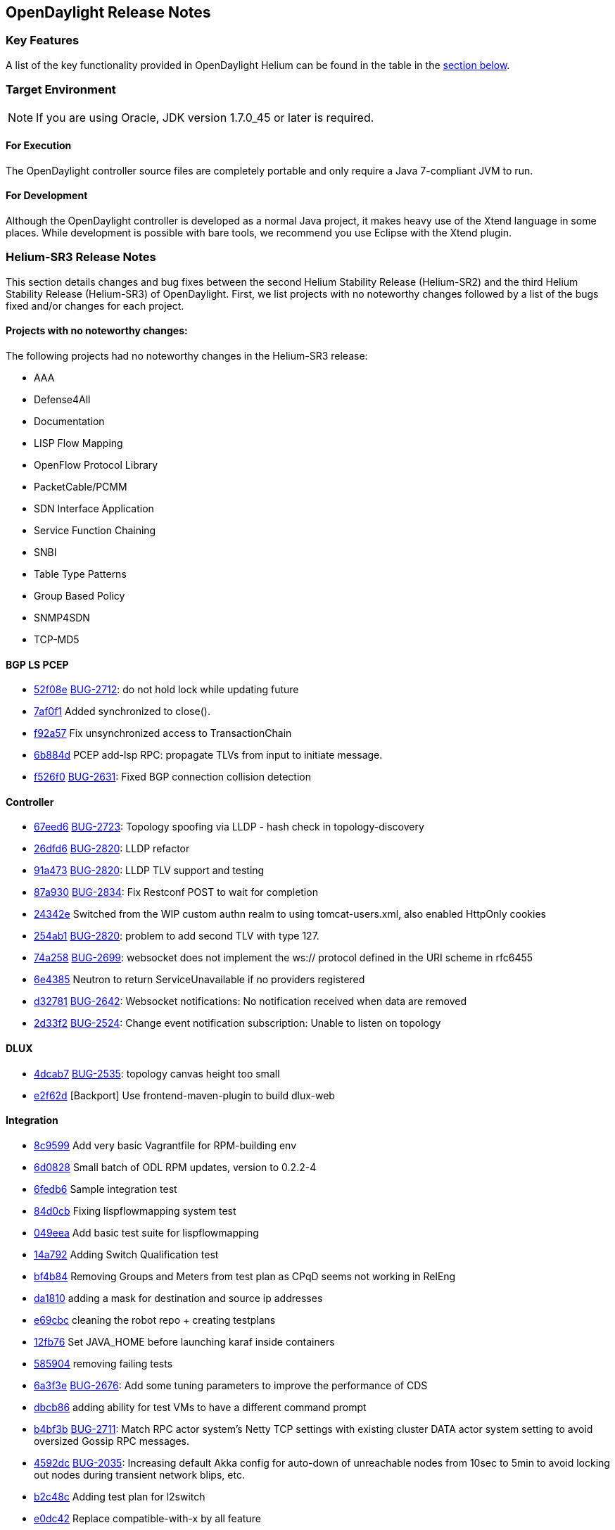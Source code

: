 == OpenDaylight Release Notes

=== Key Features

A list of the key functionality provided in OpenDaylight Helium can be found in the table in the <<_installing_components,section below>>.

////
The following table describes the key features provided by OpenDaylight Helium.

[cols="2",option="headers"]
|==============================================
| *Feature* | *Description*
|  Maven support | Used to simplify build automation.
| OSGi framework | Serves as the controller&#8217;s back-end, allowing it to dynamically load bundles, package JAR files, and bind bundles together when exchanging information.
| Java interface support | Used by specific bundles to implement call-back functions for events and indicate the awareness of specific states.
| Model- Driven Service Abstraction Layer (MD-SAL) | Allows the controller to support multiple protocols (such as BGP-LS and OpenFlow) on the southbound interface. Also provides consistent services for modules and applications (which is where the business logic is embedded).
| Switch Manager | Once a network element has been discovered, its details (such as device type, software version, etc.) are stored by the Switch Manager.
| High Availability (HA) | The controller supports cluster-based HA, allowing you to connect multiple controllers and configure them to act as one in order	 to ensure the controller&#8217;s continuous operation.
|==============================================
////
=== Target Environment

NOTE: If you are using Oracle, JDK version 1.7.0_45 or later is required.

==== For Execution

The OpenDaylight controller source files are completely portable and only require a Java 7-compliant JVM to run.

==== For Development

Although the OpenDaylight controller is developed as a normal Java project, it makes heavy use of the Xtend language in some places. While development is possible with bare tools, we recommend you use Eclipse with the Xtend plugin.

=== Helium-SR3 Release Notes

This section details changes and bug fixes between the second Helium Stability Release (Helium-SR2) and the third Helium Stability Release (Helium-SR3) of OpenDaylight. First, we list projects with no noteworthy changes followed by a list of the bugs fixed and/or changes for each project.

==== Projects with no noteworthy changes:

The following projects had no noteworthy changes in the Helium-SR3 release:

* AAA
* Defense4All
* Documentation
* LISP Flow Mapping
* OpenFlow Protocol Library
* PacketCable/PCMM
* SDN Interface Application
* Service Function Chaining
* SNBI
* Table Type Patterns
* Group Based Policy
* SNMP4SDN
* TCP-MD5

==== BGP LS PCEP
* https://git.opendaylight.org/gerrit/#/q/52f08e[52f08e] https://bugs.opendaylight.org/show_bug.cgi?id=2712[BUG-2712]: do not hold lock while updating future
* https://git.opendaylight.org/gerrit/#/q/7af0f1[7af0f1] Added synchronized to close().
* https://git.opendaylight.org/gerrit/#/q/f92a57[f92a57] Fix unsynchronized access to TransactionChain
* https://git.opendaylight.org/gerrit/#/q/6b884d[6b884d] PCEP add-lsp RPC: propagate TLVs from input to initiate message.
* https://git.opendaylight.org/gerrit/#/q/f526f0[f526f0] https://bugs.opendaylight.org/show_bug.cgi?id=2631[BUG-2631]: Fixed BGP connection collision detection

==== Controller
* https://git.opendaylight.org/gerrit/#/q/67eed6[67eed6] https://bugs.opendaylight.org/show_bug.cgi?id=2723[BUG-2723]: Topology spoofing via LLDP - hash check in topology-discovery
* https://git.opendaylight.org/gerrit/#/q/26dfd6[26dfd6] https://bugs.opendaylight.org/show_bug.cgi?id=2820[BUG-2820]: LLDP refactor
* https://git.opendaylight.org/gerrit/#/q/91a473[91a473] https://bugs.opendaylight.org/show_bug.cgi?id=2820[BUG-2820]: LLDP TLV support and testing
* https://git.opendaylight.org/gerrit/#/q/87a930[87a930] https://bugs.opendaylight.org/show_bug.cgi?id=2834[BUG-2834]: Fix Restconf POST to wait for completion
* https://git.opendaylight.org/gerrit/#/q/24342e[24342e] Switched from the WIP custom authn realm to using tomcat-users.xml, also enabled HttpOnly cookies
* https://git.opendaylight.org/gerrit/#/q/254ab1[254ab1] https://bugs.opendaylight.org/show_bug.cgi?id=2820[BUG-2820]: problem to add second TLV with type 127.
* https://git.opendaylight.org/gerrit/#/q/74a258[74a258] https://bugs.opendaylight.org/show_bug.cgi?id=2699[BUG-2699]: websocket does not implement the ws:// protocol defined in the URI scheme in rfc6455
* https://git.opendaylight.org/gerrit/#/q/6e4385[6e4385] Neutron to return ServiceUnavailable if no providers registered
* https://git.opendaylight.org/gerrit/#/q/d32781[d32781] https://bugs.opendaylight.org/show_bug.cgi?id=2642[BUG-2642]: Websocket notifications: No notification received when data are removed
* https://git.opendaylight.org/gerrit/#/q/2d33f2[2d33f2] https://bugs.opendaylight.org/show_bug.cgi?id=2524[BUG-2524]: Change event notification subscription: Unable to listen on topology

==== DLUX
* https://git.opendaylight.org/gerrit/#/q/4dcab7[4dcab7] https://bugs.opendaylight.org/show_bug.cgi?id=2535[BUG-2535]: topology canvas height too small
* https://git.opendaylight.org/gerrit/#/q/e2f62d[e2f62d] [Backport] Use frontend-maven-plugin to build dlux-web

==== Integration
* https://git.opendaylight.org/gerrit/#/q/8c9599[8c9599] Add very basic Vagrantfile for RPM-building env
* https://git.opendaylight.org/gerrit/#/q/6d0828[6d0828] Small batch of ODL RPM updates, version to 0.2.2-4
* https://git.opendaylight.org/gerrit/#/q/6fedb6[6fedb6] Sample integration test
* https://git.opendaylight.org/gerrit/#/q/84d0cb[84d0cb] Fixing lispflowmapping system test
* https://git.opendaylight.org/gerrit/#/q/049eea[049eea] Add basic test suite for lispflowmapping
* https://git.opendaylight.org/gerrit/#/q/14a792[14a792] Adding Switch Qualification test
* https://git.opendaylight.org/gerrit/#/q/bf4b84[bf4b84] Removing Groups and Meters from test plan as CPqD seems not working in RelEng
* https://git.opendaylight.org/gerrit/#/q/da1810[da1810] adding a mask for destination and source ip addresses
* https://git.opendaylight.org/gerrit/#/q/e69cbc[e69cbc] cleaning the robot repo + creating testplans
* https://git.opendaylight.org/gerrit/#/q/12fb76[12fb76] Set JAVA_HOME before launching karaf inside containers
* https://git.opendaylight.org/gerrit/#/q/5859048a851bbee448362e6e8b3d994a00b9828b[585904] removing failing tests
* https://git.opendaylight.org/gerrit/#/q/6a3f3e[6a3f3e] https://bugs.opendaylight.org/show_bug.cgi?id=2676[BUG-2676]: Add some tuning parameters to improve the performance of CDS
* https://git.opendaylight.org/gerrit/#/q/dbcb86[dbcb86] adding ability for test VMs to have a different command prompt
* https://git.opendaylight.org/gerrit/#/q/b4bf3b[b4bf3b] https://bugs.opendaylight.org/show_bug.cgi?id=2711[BUG-2711]: Match RPC actor system's Netty TCP settings with existing cluster DATA actor system setting to avoid oversized Gossip RPC messages.
* https://git.opendaylight.org/gerrit/#/q/4592dc[4592dc] https://bugs.opendaylight.org/show_bug.cgi?id=2035[BUG-2035]: Increasing default Akka config for auto-down of unreachable nodes from 10sec to 5min to avoid locking out nodes during transient network blips, etc.
* https://git.opendaylight.org/gerrit/#/q/b2c48c[b2c48c] Adding test plan for l2switch
* https://git.opendaylight.org/gerrit/#/q/e0dc42[e0dc42] Replace compatible-with-x by all feature
* https://git.opendaylight.org/gerrit/#/q/0560a9[0560a9] Make get followers more reliable
* https://git.opendaylight.org/gerrit/#/q/24c667[24c667] Update ODL RPM to Helium SR2
* https://git.opendaylight.org/gerrit/#/q/74e62d[74e62d] Changed Dockerfile to use Helium SR2
* https://git.opendaylight.org/gerrit/#/q/1e1249[1e1249] Move to new Karaf-based RPM

==== L2 Switch
* https://git.opendaylight.org/gerrit/#/q/1afa4d[1afa4d] https://bugs.opendaylight.org/show_bug.cgi?id=2607[BUG-2607]: Now using the right constant for no buffer

==== OpenFlow Plugin
* https://git.opendaylight.org/gerrit/#/q/e20d25[e20d25] https://bugs.opendaylight.org/show_bug.cgi?id=2723[BUG-2723]: Topology spoofing via LLDP - LLDPSpeaker
* https://git.opendaylight.org/gerrit/#/q/6e80e3[6e80e3] https://bugs.opendaylight.org/show_bug.cgi?id=2394[BUG-2394]: ConnectionConductorImpl and HandshakeManagerImpl leak threads on exception paths

==== Open vSwitch Database (OVSDB) Integration
* https://git.opendaylight.org/gerrit/#/q/3efcbb[3efcbb] https://bugs.opendaylight.org/show_bug.cgi?id=2460[BUG-2460]: Converting ipv4 to ipv4Prefix requires mask

==== Virtual Tenant Networking (VTN)
* https://git.opendaylight.org/gerrit/#/q/20c4e3[20c4e3] https://bugs.opendaylight.org/show_bug.cgi?id=2793[BUG-2793]: Fixed default values for hardTimeout and idleTimeout attributes
* https://git.opendaylight.org/gerrit/#/q/50f120[50f120] https://bugs.opendaylight.org/show_bug.cgi?id=2758[BUG-2758]: Fixed bug in VbrIf for Update adminstatus check
* https://git.opendaylight.org/gerrit/#/q/5e5721[5e5721] https://bugs.opendaylight.org/show_bug.cgi?id=2688[BUG-2688]: Fixed bug in flow timeout setting specified by path map.

==== YANG Tools
* https://git.opendaylight.org/gerrit/#/q/2bf2ef[2bf2ef] Fix ImmutableOrderedLeafSetNode.size()

=== Helium-SR2 Release Notes

This section details changes and bug fixes between the first Helium Stability Release (Helium-SR1) and the second Helium Stability Release (Helium-SR2) of OpenDaylight. First, we list projects with no noteworthy changes followed by a list of the bugs fixed and/or changes for each project.

==== Projects with no noteworthy changes:

The following projects had no noteworthy changes in the Helium-SR2 release:

* DLUX
* PacketCable/PCMM
* SDN Interface Application
* SNBI
* SNMP4SDN
* Southbound Plugin to OpenContrail
* Table Type Patterns

==== AAA
* https://git.opendaylight.org/gerrit/#/q/44438f[44438f] Change ENUMS used in config yangs for Strings

==== BGP LS PCEP
* https://git.opendaylight.org/gerrit/#/q/fc6574[fc6574] https://bugs.opendaylight.org/show_bug.cgi?id=2475[BUG-2475]: Fix keepalives not being sent
* https://git.opendaylight.org/gerrit/#/q/b386ec[b386ec] Fix a potential deadlock in BGPSession
* https://git.opendaylight.org/gerrit/#/q/d2460a[d2460a] Fixed synchronization.
* https://git.opendaylight.org/gerrit/#/q/33ab3a[33ab3a] https://bugs.opendaylight.org/show_bug.cgi?id=865[BUG-865]: modified BGPCEP config tests
* https://git.opendaylight.org/gerrit/#/q/c77a3f[c77a3f] https://bugs.opendaylight.org/show_bug.cgi?id=2534[BUG-2534]: fixed M processing in SR
* https://git.opendaylight.org/gerrit/#/q/ced539[ced539] https://bugs.opendaylight.org/show_bug.cgi?id=2568[BUG-2568]: fixed generated EORs
* https://git.opendaylight.org/gerrit/#/q/47ba06[47ba06] https://bugs.opendaylight.org/show_bug.cgi?id=2559[BUG-2559]: Added forgotten SLRG attribute to linkstate-topology output.
* https://git.opendaylight.org/gerrit/#/q/3aadde[3aadde] https://bugs.opendaylight.org/show_bug.cgi?id=2157[BUG-2157]: Fix missing programming models
* https://git.opendaylight.org/gerrit/#/q/c8a957[c8a957] Disable to create duplicate (with same IP Address) PCEP sessions.
* https://git.opendaylight.org/gerrit/#/q/c3aadd[c3aadd] Added key to list of advertized tables to be compliant with 6020.
* https://git.opendaylight.org/gerrit/#/q/139dbd[139dbd] https://bugs.opendaylight.org/show_bug.cgi?id=2208[BUG-2208]: Added ability to configure keepalive and deadtimer
* https://git.opendaylight.org/gerrit/#/q/e391fc[e391fc] https://bugs.opendaylight.org/show_bug.cgi?id=2492[BUG-2492]: LinkstateAdjRIBsIn.removeRoutes accepts null routes.
* https://git.opendaylight.org/gerrit/#/q/5b7312[5b7312] https://bugs.opendaylight.org/show_bug.cgi?id=1953[BUG-1953]: adjust ISO system identifier
* https://git.opendaylight.org/gerrit/#/q/ad09b1[ad09b1] https://bugs.opendaylight.org/show_bug.cgi?id=2448[BUG-2448]: added more defensive lookup to node & link attributes
* https://git.opendaylight.org/gerrit/#/q/61a24e[61a24e] https://bugs.opendaylight.org/show_bug.cgi?id=2208[BUG-2208]: Mocked PCC can connect to multiple PCEs.
* https://git.opendaylight.org/gerrit/#/q/876fe7[876fe7] https://bugs.opendaylight.org/show_bug.cgi?id=2208[BUG-2208]: On session-up reported LSPs have one hop path.
* https://git.opendaylight.org/gerrit/#/q/06dd46[06dd46] https://bugs.opendaylight.org/show_bug.cgi?id=2423[BUG-2423]: LSP Identifiers TLV in PCEP-SR PCRpt messsage
* https://git.opendaylight.org/gerrit/#/q/d286ca[d286ca] https://bugs.opendaylight.org/show_bug.cgi?id=2436[BUG-2436]: PCEP segment-routing - take F and S flag into account
* https://git.opendaylight.org/gerrit/#/q/7ccd59[7ccd59] https://bugs.opendaylight.org/show_bug.cgi?id=1953[BUG-1953]: Fix bgpcep tests
* https://git.opendaylight.org/gerrit/#/q/1ac314[1ac314] https://bugs.opendaylight.org/show_bug.cgi?id=2283[BUG-2283]: workaround in programming-impl
* https://git.opendaylight.org/gerrit/#/q/480a10[480a10] Synchronize close methods in RIB and topology provider to avoid closing conflicts.
* https://git.opendaylight.org/gerrit/#/q/e66bd5[e66bd5] https://bugs.opendaylight.org/show_bug.cgi?id=2398[BUG-2398]: AbstractTopologyBuilder() to put() with createParents.
* https://git.opendaylight.org/gerrit/#/q/92f931[92f931] https://bugs.opendaylight.org/show_bug.cgi?id=2400[BUG-2400]: Added forgotten MAX_MSG_PER_READ option to BGP.
* https://git.opendaylight.org/gerrit/#/q/f01553[f01553] https://bugs.opendaylight.org/show_bug.cgi?id=2400[BUG-2400]: Memory optimizations for AS-Path and Origin attributes
* https://git.opendaylight.org/gerrit/#/q/8d2542[8d2542] https://bugs.opendaylight.org/show_bug.cgi?id=2109[BUG-2109]: remove also sessionId when bgp session is closed
* https://git.opendaylight.org/gerrit/#/q/547bd6[547bd6] https://bugs.opendaylight.org/show_bug.cgi?id=2383[BUG-2383]: lower default candidate allocation
* https://git.opendaylight.org/gerrit/#/q/16cdb2[16cdb2] Read-only transactions were not being closed
* https://git.opendaylight.org/gerrit/#/q/f138df[f138df] https://bugs.opendaylight.org/show_bug.cgi?id=2109[BUG-2109]: clear BGP session after it was already initialized
* https://git.opendaylight.org/gerrit/#/q/f146f1[f146f1] Fix for NPE in OSPF, when forwarding address is not set.
* https://git.opendaylight.org/gerrit/#/q/097d8e[097d8e] https://bugs.opendaylight.org/show_bug.cgi?id=2299[BUG-2299]: allow PCEP extensions to be reconfigured

==== Controller
* https://git.opendaylight.org/gerrit/#/q/c0aeb7[c0aeb7] https://bugs.opendaylight.org/show_bug.cgi?id=865[BUG-865]: Changed Config subsystem module for ForwardedBindingDataBroker.
* https://git.opendaylight.org/gerrit/#/q/94d07b[94d07b] https://bugs.opendaylight.org/show_bug.cgi?id=2255[BUG-2255]: introduce PingPongDataBroker
* https://git.opendaylight.org/gerrit/#/q/c0fd4b[c0fd4b] https://bugs.opendaylight.org/show_bug.cgi?id=2255[BUG-2255]: Introduce forwarding DOMData classes
* https://git.opendaylight.org/gerrit/#/q/fae661[fae661] Increase timeout in config pusher for conflicting version ex
* https://git.opendaylight.org/gerrit/#/q/Id9cd1958399ddcdb9694d26f9a4a64462b480e0b[660309] Remove sonar.profile since it's deprecated in Sonar 4.5
* https://git.opendaylight.org/gerrit/#/q/20f1a7[20f1a7] https://bugs.opendaylight.org/show_bug.cgi?id=2570[BUG-2570]: Make NotificationPublishService available
* https://git.opendaylight.org/gerrit/#/q/f27c17[f27c17] Stabilizing tests for TopologyManager.
* https://git.opendaylight.org/gerrit/#/q/782c82[782c82] https://bugs.opendaylight.org/show_bug.cgi?id=2464[BUG-2464]: Shard dataSize does not seem to correspond to actual memory usage
* https://git.opendaylight.org/gerrit/#/q/495e69[495e69] https://bugs.opendaylight.org/show_bug.cgi?id=2509[BUG-2509]: Removing all journal entries from a Followers in-memory journal causes Leader to send an InstallSnapshot
* https://git.opendaylight.org/gerrit/#/q/b0d7b5[b0d7b5] https://bugs.opendaylight.org/show_bug.cgi?id=2526[BUG-2526]: Race condition may cause missing routes in RPC BucketStore
* https://git.opendaylight.org/gerrit/#/q/c5025e[c5025e] https://bugs.opendaylight.org/show_bug.cgi?id=2415[BUG-2415]: Fixed intermittent RpcRegistry unit test failures
* https://git.opendaylight.org/gerrit/#/q/4ebb32[4ebb32] https://bugs.opendaylight.org/show_bug.cgi?id=2158[BUG-2158]: Fixed TopologyManager for edge updates.
* https://git.opendaylight.org/gerrit/#/q/820c2a[820c2a] https://bugs.opendaylight.org/show_bug.cgi?id=2551[BUG-2551]: Statistics collection of random node fails when large number if switches disconnects from controller.
* https://git.opendaylight.org/gerrit/#/q/67ea12[67ea12] https://bugs.opendaylight.org/show_bug.cgi?id=2552[BUG-2552]: Fix statistics manager log messages
* https://git.opendaylight.org/gerrit/#/q/046030[046030] https://bugs.opendaylight.org/show_bug.cgi?id=2517[BUG-2517]: Catch RuntimeExceptions thrown from the DCL in DataChangeListener
* https://git.opendaylight.org/gerrit/#/q/e548ae[e548ae] https://bugs.opendaylight.org/show_bug.cgi?id=2511[BUG-2511]: disable external entitiy resolution with EXI
* https://git.opendaylight.org/gerrit/#/q/6b899c[6b899c] https://bugs.opendaylight.org/show_bug.cgi?id=2449[BUG-2449]: in sal-remoterpc-connector Regarding to Moiz's comments, replace sender from null to ActorRef.noSender() in RpcManager.java
* https://git.opendaylight.org/gerrit/#/q/64920c[64920c] https://bugs.opendaylight.org/show_bug.cgi?id=2511[BUG-2511]: Fix XXE vulnerability in initial config loaders
* https://git.opendaylight.org/gerrit/#/q/1153bb[1153bb] Cache TransformerFactory
* https://git.opendaylight.org/gerrit/#/q/c037e1[c037e1] https://bugs.opendaylight.org/show_bug.cgi?id=2459[BUG-2459]: Fix netconf-monitoring not reusing JAXB context
* https://git.opendaylight.org/gerrit/#/q/82ad1e[82ad1e] Make NetconfMessageTransformUtil constants final
* https://git.opendaylight.org/gerrit/#/q/c737ee[c737ee] Remove unneeded embedded dependency
* https://git.opendaylight.org/gerrit/#/q/6e5b01[6e5b01] Do not retain NetconfConnectModule reference
* https://git.opendaylight.org/gerrit/#/q/7d1bcd[7d1bcd] https://bugs.opendaylight.org/show_bug.cgi?id=2511[BUG-2511]: Fix possible XXE vulnerability in restconf
* https://git.opendaylight.org/gerrit/#/q/d0eede[d0eede] https://bugs.opendaylight.org/show_bug.cgi?id=2511[BUG-2511]: Fix XXE vulnerability in Netconf
* https://git.opendaylight.org/gerrit/#/q/217bf1[217bf1] https://bugs.opendaylight.org/show_bug.cgi?id=2405[BUG-2405]: sal-binding-broker tests use openflow model
* https://git.opendaylight.org/gerrit/#/q/97bcf4[97bcf4] https://bugs.opendaylight.org/show_bug.cgi?id=2510[BUG-2510]: handle RPC route removal
* https://git.opendaylight.org/gerrit/#/q/2cf67b[2cf67b] https://bugs.opendaylight.org/show_bug.cgi?id=2510[BUG-2510]: Remove all registrations when a routed rpc is closed
* https://git.opendaylight.org/gerrit/#/q/58ba6b[58ba6b] https://bugs.opendaylight.org/show_bug.cgi?id=2459[BUG-2459]: do not instantiate factories in fastpath
* https://git.opendaylight.org/gerrit/#/q/b87a0d[b87a0d] https://bugs.opendaylight.org/show_bug.cgi?id=2463[BUG-2463]: Changing setting for shard-snapshot-data-threshold-percentage does not work
* https://git.opendaylight.org/gerrit/#/q/69a6d2[69a6d2] https://bugs.opendaylight.org/show_bug.cgi?id=2450[BUG-2450]: Fix statistics collection slow - performance
* https://git.opendaylight.org/gerrit/#/q/940ad1[940ad1] https://bugs.opendaylight.org/show_bug.cgi?id=2175[BUG-2175]: Migrate frm, statistics and inventory manager to config subsystem
* https://git.opendaylight.org/gerrit/#/q/a2626c[a2626c] https://bugs.opendaylight.org/show_bug.cgi?id=2437[BUG-2437]: Enable snapshotting based on size of data in the in-memory journal
* https://git.opendaylight.org/gerrit/#/q/52f089[52f089] https://bugs.opendaylight.org/show_bug.cgi?id=2371[BUG-2371]: Leader should reset it's snapshot tracking when follower is restarted
* https://git.opendaylight.org/gerrit/#/q/6259cc[6259cc] https://bugs.opendaylight.org/show_bug.cgi?id=2397[BUG-2397]: Provide a mechanism for stakeholders to get notifications on Raft state change
* https://git.opendaylight.org/gerrit/#/q/646163250b541401cbb0d5ab851b1623f2877486[646163] https://bugs.opendaylight.org/show_bug.cgi?id=2372[BUG-2372]: Removing duplicate call in loadBalancerPoolNorthbound to loadBalancerPoolInterface.addNeutronLoadBalancerPool(singleton);
* https://git.opendaylight.org/gerrit/#/q/bbe72b[bbe72b] https://bugs.opendaylight.org/show_bug.cgi?id=2340[BUG-2340]: Fix improper cleanup of resources in netconf ssh handler
* https://git.opendaylight.org/gerrit/#/q/7101e2[7101e2] https://bugs.opendaylight.org/show_bug.cgi?id=2435[BUG-2435]: Controller/MD-SAL throwing ModifiedNodeDoesNotExistException exception when statistics manager augment queue statistics to the node connector. Exception was thrown because parent (queue) container was not present when statistics manager tried to augment statistics. Fixed the issue by creating empty queue container and 'merge'ing it to the node connector before augmenting the statistics.
* https://git.opendaylight.org/gerrit/#/q/a7480e[a7480e] https://bugs.opendaylight.org/show_bug.cgi?id=2413[BUG-2413]: Fix NPE for group and meters
* https://git.opendaylight.org/gerrit/#/q/5c0468[5c0468] https://bugs.opendaylight.org/show_bug.cgi?id=1953[BUG-1953]: fix SAL compatility layer
* https://git.opendaylight.org/gerrit/#/q/1cdddf[1cdddf] https://bugs.opendaylight.org/show_bug.cgi?id=2277[BUG-2277]: fix the Leader test failing in jenkins
* https://git.opendaylight.org/gerrit/#/q/34984a[34984a] https://bugs.opendaylight.org/show_bug.cgi?id=2277[BUG-2277]: Isolated Leader Implementation
* https://git.opendaylight.org/gerrit/#/q/3b7436[3b7436] https://bugs.opendaylight.org/show_bug.cgi?id=2266[BUG-2266]: added more types of schema nodes to increase code coverage
* https://git.opendaylight.org/gerrit/#/q/8c7f89[8c7f89] https://bugs.opendaylight.org/show_bug.cgi?id=2304[BUG-2304]: Fix subtree filter in netconf-impl for identityrefs.
* https://git.opendaylight.org/gerrit/#/q/32ee28[32ee28] https://bugs.opendaylight.org/show_bug.cgi?id=2368[BUG-2368]: MD-SAL FRM may update/remove unexpected flow entries.
* https://git.opendaylight.org/gerrit/#/q/bd0329[bd0329] https://bugs.opendaylight.org/show_bug.cgi?id=2254[BUG-2254]: Enable schema-less rpcs invocation in netconf-connector
* https://git.opendaylight.org/gerrit/#/q/37a7fe[37a7fe] https://bugs.opendaylight.org/show_bug.cgi?id=2254[BUG-2254]: Make runtime rpcs in config subsystem/netconf handle context-instance attribute with namespaces
* https://git.opendaylight.org/gerrit/#/q/1050bd[1050bd] https://bugs.opendaylight.org/show_bug.cgi?id=2136[BUG-2136]: fix for is-local-path
* https://git.opendaylight.org/gerrit/#/q/86670e[86670e] https://bugs.opendaylight.org/show_bug.cgi?id=2302[BUG-2302]: odl-clustering-test-app should not be part of the odl-restconf-all feature set
* https://git.opendaylight.org/gerrit/#/q/6bbc19[6bbc19] https://bugs.opendaylight.org/show_bug.cgi?id=2340[BUG-2340]: Fixed chained Tx not ready prior next create
* https://git.opendaylight.org/gerrit/#/q/68db02[68db02] https://bugs.opendaylight.org/show_bug.cgi?id=2347[BUG-2347]: Minor fixes to correct log output
* https://git.opendaylight.org/gerrit/#/q/2c0af9[2c0af9] https://bugs.opendaylight.org/show_bug.cgi?id=2301[BUG-2301]: Clustering:Snapshots need not be stored in in-mem ReplicatedLog for Installing snapshots
* https://git.opendaylight.org/gerrit/#/q/e101b5[e101b5] https://bugs.opendaylight.org/show_bug.cgi?id=2303[BUG-2303]: Remove the implementation of AddRaftPeer/RemoveRaftPeer
* https://git.opendaylight.org/gerrit/#/q/a04c31[a04c31] https://bugs.opendaylight.org/show_bug.cgi?id=2339[BUG-2339]: TransactionChain id created by the Clustered Data Store are not unique
* https://git.opendaylight.org/gerrit/#/q/a0f0df[a0f0df] https://bugs.opendaylight.org/show_bug.cgi?id=2318[BUG-2318]: Follow-up changes for previous patch 12535
* https://git.opendaylight.org/gerrit/#/q/b52f4c[b52f4c] https://bugs.opendaylight.org/show_bug.cgi?id=2337[BUG-2337]: Fix Tx already sealed failure on Tx commit
* https://git.opendaylight.org/gerrit/#/q/ac92e6[ac92e6] https://bugs.opendaylight.org/show_bug.cgi?id=2090[BUG-2090]: Clustering : Bring akka-raft unit test coverage upto 80%
* https://git.opendaylight.org/gerrit/#/q/e780ae[e780ae] https://bugs.opendaylight.org/show_bug.cgi?id=2317[BUG-2317]: StatisticsManager does not unregister from yang notifications on close
* https://git.opendaylight.org/gerrit/#/q/9f0c86[9f0c86] https://bugs.opendaylight.org/show_bug.cgi?id=2021[BUG-2021]: Continuous WARN log nodeConnector creation failed at node: OF|00:00:xx:xx:xx:xx:xx:xx
* https://git.opendaylight.org/gerrit/#/q/afc873[afc873] https://bugs.opendaylight.org/show_bug.cgi?id=2353[BUG-2353]: Handle binary, bits and instanceidentifier types in NodeIdentifiers
* https://git.opendaylight.org/gerrit/#/q/6674a4[6674a4] https://bugs.opendaylight.org/show_bug.cgi?id=2347[BUG-2347]: DOMConcurrentDataCommitCoordinator uses wrong phase name
* https://git.opendaylight.org/gerrit/#/q/722e73[722e73] https://bugs.opendaylight.org/show_bug.cgi?id=2370[BUG-2370]: Reset schema context on disconnect in nc
* https://git.opendaylight.org/gerrit/#/q/6ce929[6ce929] https://bugs.opendaylight.org/show_bug.cgi?id=2155[BUG-2155]: depth parameter in URI
* https://git.opendaylight.org/gerrit/#/q/a91ebd[a91ebd] https://bugs.opendaylight.org/show_bug.cgi?id=2233[BUG-2233]: RPC register exception when rpc has no input
* https://git.opendaylight.org/gerrit/#/q/bf361f[bf361f] https://bugs.opendaylight.org/show_bug.cgi?id=2328[BUG-2328]: Change ensureParent algorithm.

==== Defense4All
* https://git.opendaylight.org/gerrit/#/q/aaeb47[aaeb47] merge from master: Fixing "Vulnerabilities in defense4all": 1. Limit the "dump" method to a specific folder 2. Use spring 3.1.2 Credit for notifying of these issues goes to "David Jorm of IIX"

==== Documentation
* https://git.opendaylight.org/gerrit/#/q/4f1c8a[4f1c8a] Fix Errors in VTN Overview Page Examples
* https://git.opendaylight.org/gerrit/#/q/d038de[d038de] Updating contents related to VTN.

==== Group Based Policy
* https://git.opendaylight.org/gerrit/#/q/772ad5[772ad5] https://bugs.opendaylight.org/show_bug.cgi?id=2485[BUG-2485]: This is to fix unit test failure for auto-release.

==== Integration
* https://git.opendaylight.org/gerrit/#/q/bb812e[bb812e] Changed Dockerfile to use Helium SR2
* https://git.opendaylight.org/gerrit/#/q/3f113c[3f113c] https://bugs.opendaylight.org/show_bug.cgi?id=2639[BUG-2639]: karaf feature repo not available on HELIUM-SR1.1 when deployed using cluster deploy script
* https://git.opendaylight.org/gerrit/#/q/12930b[12930b] Move to new Karaf-based RPM
* https://git.opendaylight.org/gerrit/#/q/8cdab3[8cdab3] Fix VTN Coordinator Tests for change in response Code
* https://git.opendaylight.org/gerrit/#/q/0f4127[0f4127] Cleaning test repository - removing old tests
* https://git.opendaylight.org/gerrit/#/q/dc1817[dc1817] Setting standard mininet timeout + fixing hosttracker suite
* https://git.opendaylight.org/gerrit/#/q/23c16a[23c16a] Fixing mininet reads so that we always clear mininet
* https://git.opendaylight.org/gerrit/#/q/70519a[70519a] Fix issues with 140_recovery_restart_follower test
* https://git.opendaylight.org/gerrit/#/q/756a4e[756a4e] Changed the body of flows.
* https://git.opendaylight.org/gerrit/#/q/651c46[651c46] Add resiliency to 3-node cluster tests
* https://git.opendaylight.org/gerrit/#/q/af5161[af5161] Enhancements to 3-node cluster tests
* https://git.opendaylight.org/gerrit/#/q/53ef06[53ef06] Removing Old Hydrogen distributions from Stable Helium
* https://git.opendaylight.org/gerrit/#/q/ad4ca4[ad4ca4] Now that AAA tests are running first, they are failing because operational/nodes is not built yet.  Before, it was getting built up by eariler run tests using mininet.  This will use a suite setup __init__.txt inside the AAA folder to start mininet first.
* https://git.opendaylight.org/gerrit/#/q/be591b[be591b] Added proper OVS-dump-flows.sh.13 Removed get-totals.sh
* https://git.opendaylight.org/gerrit/#/q/055e90[055e90] Added the folder with scripts that show flow statistics summaries in a mininet with OVS switches.
* https://git.opendaylight.org/gerrit/#/q/25f9b6[25f9b6] Changed Dockerfile to use 0.2.1-Helium-SR1 instead of 0.2.0-Helium
* https://git.opendaylight.org/gerrit/#/q/ac78b7[ac78b7] Updated multi-blaster.sh and shard_multi_test.sh to allow host and port command line arguments.
* https://git.opendaylight.org/gerrit/#/q/4bd858[4bd858] GIT Reorganization - Create VTN suites
* https://git.opendaylight.org/gerrit/#/q/44782d[44782d] Replaced the multi-blaster skeleton with real functionality. multi-blaster functions are now driven from command line switches and arguments.
* https://git.opendaylight.org/gerrit/#/q/4cd9cc[4cd9cc] GIT restructure - Adding project folders and features
* https://git.opendaylight.org/gerrit/#/q/225007441a11b6d847b0c4dc4c38874e9d06f065[225007] Added shard performance tests (shard_perf_test.py and shard_multi_test.sh) Cleaned up help text for inventory crawler
* https://git.opendaylight.org/gerrit/#/q/95c67b[95c67b] Added a printout for the overall test execution time
* https://git.opendaylight.org/gerrit/#/q/b709ce[b709ce] adding missing example flows
* https://git.opendaylight.org/gerrit/#/q/7589c0[7589c0] added output error message display by remote ssh execution
* https://git.opendaylight.org/gerrit/#/q/7d0460[7d0460] https://bugs.opendaylight.org/show_bug.cgi?id=2344[BUG-2344]: Refactor Clustering integration tests
* https://git.opendaylight.org/gerrit/#/q/ccaab5[ccaab5] Updating Flow for IPv4 prefix
* https://git.opendaylight.org/gerrit/#/q/1dcf3d[1dcf3d] Upgraded WCBench to v2.0
* https://git.opendaylight.org/gerrit/#/q/21adfa[21adfa] Increasing timers for this test after stats mgr improvements
* https://git.opendaylight.org/gerrit/#/q/955bc5[955bc5] https://bugs.opendaylight.org/show_bug.cgi?id=2344[BUG-2344]: Add the multi-node-test template for clustering integration tests
* https://git.opendaylight.org/gerrit/#/q/ee02f4[ee02f4] Fix Netconf test to work with latest changes on Netconf connector
* https://git.opendaylight.org/gerrit/#/q/67280e[67280e] New Test(s) for AAA (disable/enable authentication and verify)

==== L2 Switch
* https://git.opendaylight.org/gerrit/#/q/87ed45[87ed45] https://bugs.opendaylight.org/show_bug.cgi?id=2488[BUG-2488]: Fix unit test failure caused by null MAC address
* https://git.opendaylight.org/gerrit/#/q/1b1835[1b1835] Fixing broken unit tests.

==== LISP Flow Mapping
* https://git.opendaylight.org/gerrit/#/q/e95b55[e95b55] https://bugs.opendaylight.org/show_bug.cgi?id=2440[BUG-2440]: Fix mappingservice.implementation unit tests

==== OpenFlow Protocol Library
* https://git.opendaylight.org/gerrit/#/q/b7beb1[b7beb1] https://bugs.opendaylight.org/show_bug.cgi?id=2483[BUG-2483]: Removed confusing WARN log on successful RPC
* https://git.opendaylight.org/gerrit/#/q/733d3c[733d3c] Test updated according to yangtools string validation change
* https://git.opendaylight.org/gerrit/#/q/a8684b[a8684b] Test updated according to yangtools string validation change

==== OpenFlow Plugin
* https://git.opendaylight.org/gerrit/#/q/3ec253[3ec253] https://bugs.opendaylight.org/show_bug.cgi?id=2552[BUG-2552]: Fix statistics manager log messages
* https://git.opendaylight.org/gerrit/#/q/ca1baf[ca1baf] https://bugs.opendaylight.org/show_bug.cgi?id=2242[BUG-2242]: separate apps
* https://git.opendaylight.org/gerrit/#/q/0fa457[0fa457] https://bugs.opendaylight.org/show_bug.cgi?id=1941[BUG-1941]: Fix deleting of flows very slow with large number of flows 		in data store and controller connected to the network
* https://git.opendaylight.org/gerrit/#/q/e20e75[e20e75] https://bugs.opendaylight.org/show_bug.cgi?id=2369[BUG-2369]: Fixed NPE in update-flow RPC.
* https://git.opendaylight.org/gerrit/#/q/4e52f4[4e52f4] https://bugs.opendaylight.org/show_bug.cgi?id=2388[BUG-2388]: Set node reference into OFPT_ERROR notification.
* https://git.opendaylight.org/gerrit/#/q/0617c1[0617c1] https://bugs.opendaylight.org/show_bug.cgi?id=2442[BUG-2442]: UDP matching flow adds a match on dst port=0 (only occurs with OF10) Existing code was incorrectly setting the wildcard flag for source port and destination port. It was setting the flag if user specified source/destination IP address in match, so even if user did not specified source/destination port, flag is getting set and thats why switch thinks that port is not wildcarded and it set the port to default short value (0).
* https://git.opendaylight.org/gerrit/#/q/3bea2f[3bea2f] https://bugs.opendaylight.org/show_bug.cgi?id=2181[BUG-2181]: Switches now properly populate IP addresses
* https://git.opendaylight.org/gerrit/#/q/aff482[aff482] https://bugs.opendaylight.org/show_bug.cgi?id=1254[BUG-1254]: fix concurrent add/remove session test
* https://git.opendaylight.org/gerrit/#/q/3a2795[3a2795] https://bugs.opendaylight.org/show_bug.cgi?id=1953[BUG-1953]: fix of this bugs impact on OFP

==== Open vSwitch Database (OVSDB) Integration
* https://git.opendaylight.org/gerrit/#/q/5b4ed0[5b4ed0] Updating the control.vm.box in Vagrantfile to use the right type
* https://git.opendaylight.org/gerrit/#/q/b6f3e9[b6f3e9] Add OVSDB Northbound v3 postman collection
* https://git.opendaylight.org/gerrit/#/q/4c65f6[4c65f6] Update README with instructions on how to update bundles in karaf
* https://git.opendaylight.org/gerrit/#/q/d98995[d98995] Update readme to include karaf run description.
* https://git.opendaylight.org/gerrit/#/q/f85a03[f85a03] Update readme with minor corrections.
* https://git.opendaylight.org/gerrit/#/q/0550dd[0550dd] Update README to include all current projects.
* https://git.opendaylight.org/gerrit/#/q/9f053e[9f053e] printCache: Error executing command: java.lang.NullPointerException


==== Service Function Chaining
* https://git.opendaylight.org/gerrit/#/q/627108[627108] Double commit to stable/helium

==== TCP-MD5
* https://git.opendaylight.org/gerrit/#/q/4d811e[4d811e] Use copy-rename-maven-plugin

==== Virtual Tenant Networking (VTN)
* https://git.opendaylight.org/gerrit/#/q/4a6b40[4a6b40] https://bugs.opendaylight.org/show_bug.cgi?id=2618[BUG-2618]: Fixed potential bugs in flow entry management.
* https://git.opendaylight.org/gerrit/#/q/f2d5bf[f2d5bf] Change README.txt for VTN Coordinator
* https://git.opendaylight.org/gerrit/#/q/23d01c[23d01c] https://bugs.opendaylight.org/show_bug.cgi?id=2481[BUG-2481]: Fixed Memory leak issues in ODC Driver module
* https://git.opendaylight.org/gerrit/#/q/622d60[622d60] https://bugs.opendaylight.org/show_bug.cgi?id=2537[BUG-2537]: Fix Problems in computing the links from ODL topology
* https://git.opendaylight.org/gerrit/#/q/a7e0f8[a7e0f8] https://bugs.opendaylight.org/show_bug.cgi?id=2387[BUG-2387]: Fixed bug Fails to Set Actions for FlowFilter
* https://git.opendaylight.org/gerrit/#/q/6bed12[6bed12] https://bugs.opendaylight.org/show_bug.cgi?id=2536[BUG-2536]: Fixed bug that path policy APIs never remove flow entries.
* https://git.opendaylight.org/gerrit/#/q/0af6d0[0af6d0] https://bugs.opendaylight.org/show_bug.cgi?id=2533[BUG-2533]: Fixed unexpected 500 error on path policy REST API.
* https://git.opendaylight.org/gerrit/#/q/7f849f[7f849f] https://bugs.opendaylight.org/show_bug.cgi?id=1836[BUG-1836]: Updated README.
* https://git.opendaylight.org/gerrit/#/q/333196[333196] https://bugs.opendaylight.org/show_bug.cgi?id=2478[BUG-2478]: Search for pkgconfig file in /lib or /lib64.
* https://git.opendaylight.org/gerrit/#/q/498b88[498b88] https://bugs.opendaylight.org/show_bug.cgi?id=2479[BUG-2479]: Fixed unexpected failure of atomic operation tests.
* https://git.opendaylight.org/gerrit/#/q/436ab1[436ab1] https://bugs.opendaylight.org/show_bug.cgi?id=2158[BUG-2158]: Handle out-of-order inventory notification.
* https://git.opendaylight.org/gerrit/#/q/16983b[16983b] https://bugs.opendaylight.org/show_bug.cgi?id=2256[BUG-2256]: Fixed bug Port cache cleared when network down, making coordinator unreachable

==== yangtools
* https://git.opendaylight.org/gerrit/#/q/2ad259[2ad259] Fixed incorrect serialization of multiple nested UnionTypes.
* https://git.opendaylight.org/gerrit/#/q/7e7b08[7e7b08] https://bugs.opendaylight.org/show_bug.cgi?id=2539[BUG-2539]: Properly report incorrect Instance Identifiers
* https://git.opendaylight.org/gerrit/#/q/1a14f8[1a14f8] https://bugs.opendaylight.org/show_bug.cgi?id=2606[BUG-2606]: Fixed serialization of null augmentations.
* https://git.opendaylight.org/gerrit/#/q/648583[648583] https://bugs.opendaylight.org/show_bug.cgi?id=2258[BUG-2258]: Fixed Type Definition search in runtime generated codecs
* https://git.opendaylight.org/gerrit/#/q/fc9955[fc9955] https://bugs.opendaylight.org/show_bug.cgi?id=2350[BUG-2350]: do encapsulte null snapshot
* https://git.opendaylight.org/gerrit/#/q/2d9795[2d9795] https://bugs.opendaylight.org/show_bug.cgi?id=2350[BUG-2350]: improve performance of data tree merges
* https://git.opendaylight.org/gerrit/#/q/89d5a0[89d5a0] https://bugs.opendaylight.org/show_bug.cgi?id=2350[BUG-2350]: Prune empty nodes from transaction when it is sealed
* https://git.opendaylight.org/gerrit/#/q/fc28e4[fc28e4] https://bugs.opendaylight.org/show_bug.cgi?id=2350[BUG-2350]: Cleanup delete/merge/write cohesion
* https://git.opendaylight.org/gerrit/#/q/47302b[47302b] https://bugs.opendaylight.org/show_bug.cgi?id=2350[BUG-2350]: Mark ModifiedNode as NotThreadSafe
* https://git.opendaylight.org/gerrit/#/q/adc1b8[adc1b8] https://bugs.opendaylight.org/show_bug.cgi?id=2350[BUG-2350]: Match InMemoryDataTreeModification.write() argument name
* https://git.opendaylight.org/gerrit/#/q/e86961[e86961] https://bugs.opendaylight.org/show_bug.cgi?id=2350[BUG-2350]: optimize SchemaRootCodecContext.getYangIdentifierChild()
* https://git.opendaylight.org/gerrit/#/q/eb0907[eb0907] https://bugs.opendaylight.org/show_bug.cgi?id=2350[BUG-2350]: Cleanup binding proxy instantiation
* https://git.opendaylight.org/gerrit/#/q/6ed87e[6ed87e] https://bugs.opendaylight.org/show_bug.cgi?id=2470[BUG-2470]: fix ADD/DELETE state compression
* https://git.opendaylight.org/gerrit/#/q/c6b9e9[c6b9e9] https://bugs.opendaylight.org/show_bug.cgi?id=2498[BUG-2498]: optimize enum's forValue() method
* https://git.opendaylight.org/gerrit/#/q/da7014[da7014] https://bugs.opendaylight.org/show_bug.cgi?id=2157[BUG-2157]: Race condition when adding a RPC implementation with an output
* https://git.opendaylight.org/gerrit/#/q/4144d0[4144d0] Fix feature-test failing with surefire 2.18
* https://git.opendaylight.org/gerrit/#/q/106188[106188] https://bugs.opendaylight.org/show_bug.cgi?id=1953[BUG-1953]: perform proper string validation
* https://git.opendaylight.org/gerrit/#/q/58417e[58417e] https://bugs.opendaylight.org/show_bug.cgi?id=2354[BUG-2354]: Fixed parsing of block comments between statement and argument
* https://git.opendaylight.org/gerrit/#/q/e9dcc4[e9dcc4] https://bugs.opendaylight.org/show_bug.cgi?id=2353[BUG-2353]: LeafSetEntryBuilder does not compare byte array values correctly
* https://git.opendaylight.org/gerrit/#/q/1d1022[1d1022] https://bugs.opendaylight.org/show_bug.cgi?id=2386[BUG-2386]: ISIS Yang model compilation issue
* https://git.opendaylight.org/gerrit/#/q/7152f9[7152f9] https://bugs.opendaylight.org/show_bug.cgi?id=2326[BUG-2326]: NormalizeNode equals fails when NormalizeNodes being compared contain binary data which is identical.
* https://git.opendaylight.org/gerrit/#/q/7aae6e[7aae6e] https://bugs.opendaylight.org/show_bug.cgi?id=2282[BUG-2282]: JSON top level element without module name
* https://git.opendaylight.org/gerrit/#/q/f157e5[f157e5] https://bugs.opendaylight.org/show_bug.cgi?id=2329[BUG-2329]: Add handling of anyxml nodes in XmlDocumentUtils with schema

=== Helium-SR1 Release Notes

This section details changes and bug fixes between the Helium release of OpenDaylight and the first Helium Stability Release (Helium-SR1) of OpenDaylight. First, we list projects with no noteworthy changes followed by a list of the bugs fixed and/or changes for each project.

==== Projects with no noteworthy changes

The following projects had no noteworthy changes in the Helium-SR1 release:

* L2 Switch
* ODL-SDNi Application
* OpenFlow Protocol Library
* PacketCable PCMM
* SNMP4SDN
* Secure Network Bootstrapping Infrastructure
* Service Function Chaining
* Southbound plugin to the OpenContrail Platform
* TCP-MD5
* Table Type Patterns

==== AAA

* https://bugs.opendaylight.org/show_bug.cgi?id=2292[BUG-2292]: CORS Basic Auth Fix

==== BGP LS PCEP

* https://bugs.opendaylight.org/show_bug.cgi?id=1921[BUG-1921]: features-bgpcep has incorrect guava version
* https://bugs.opendaylight.org/show_bug.cgi?id=1924[BUG-1924]: features.xml lists multiple commons-codec versions
* https://bugs.opendaylight.org/show_bug.cgi?id=1931[BUG-1931]: Overridden version of junit
* https://bugs.opendaylight.org/show_bug.cgi?id=2082[BUG-2082]: feature.xml is missing dependencies on tcp-md5
* https://bugs.opendaylight.org/show_bug.cgi?id=2109[BUG-2109]: Ghost BGP session could not be cleaned
* https://bugs.opendaylight.org/show_bug.cgi?id=2115[BUG-2115]: close() method of BGPSessionImpl should set the error subcode
* https://bugs.opendaylight.org/show_bug.cgi?id=2167[BUG-2167]: pcc-mock is not bindable to different source addresses
* https://bugs.opendaylight.org/show_bug.cgi?id=2171[BUG-2171]: pcc-mock: enable logging level configuration 
* https://bugs.opendaylight.org/show_bug.cgi?id=2201[BUG-2201]: routes announced after initial synchronization not present in loc-rib
* https://bugs.opendaylight.org/show_bug.cgi?id=2204[BUG-2204]: pcc-mock does not support mocking pcc with zero initial lsps

==== Controller

* https://bugs.opendaylight.org/show_bug.cgi?id=1577[BUG-1577]: Gates access to Shard actor until its initialized
* https://bugs.opendaylight.org/show_bug.cgi?id=1607[BUG-1607]: Clustering : Remove actorFor (deprecated) call from TransactionProxy.java
* https://bugs.opendaylight.org/show_bug.cgi?id=1631[BUG-1631]: Refactored RaftActorBehavior#handleMessage (and related methods) to return RaftActorBehavior instead of RaftActorState.
* https://bugs.opendaylight.org/show_bug.cgi?id=1833[BUG-1833]: Remove all unused code from sal-clustering-commons
* https://bugs.opendaylight.org/show_bug.cgi?id=1839[BUG-1839]: HTTP delete of non existing data
* https://bugs.opendaylight.org/show_bug.cgi?id=1965[BUG-1965]: Fixed DataChangedReply sent to deadletters
* https://bugs.opendaylight.org/show_bug.cgi?id=1966[BUG-1966]: change message logging level (info -> trace)
* https://bugs.opendaylight.org/show_bug.cgi?id=2002[BUG-2002]: Classpath error when loading neutron northbound api
* https://bugs.opendaylight.org/show_bug.cgi?id=2002[BUG-2002]: Classpath error when loading neutron northbound api
* https://bugs.opendaylight.org/show_bug.cgi?id=2003[BUG-2003]: CDS serialization improvements
* https://bugs.opendaylight.org/show_bug.cgi?id=2017[BUG-2017]: Fix possible concurrent modification ex in config subsystem
* https://bugs.opendaylight.org/show_bug.cgi?id=2038[BUG-2038]: Ensure only one concurrent 3-phase commit in Shard
* https://bugs.opendaylight.org/show_bug.cgi?id=2047[BUG-2047]: HTTP GET - no returning error message
* https://bugs.opendaylight.org/show_bug.cgi?id=2055[BUG-2055]: Handle Tx create in TransactionProxy resiliently
* https://bugs.opendaylight.org/show_bug.cgi?id=2055[BUG-2055]: Handle shard not initialized resiliently
* https://bugs.opendaylight.org/show_bug.cgi?id=2086[BUG-2086]: Adding normalized node  stream reader and writer
* https://bugs.opendaylight.org/show_bug.cgi?id=2098[BUG-2098]: sal-compatibility not get up-to-date flow information
* https://bugs.opendaylight.org/show_bug.cgi?id=2114[BUG-2114]: Adds handling of "leaf" node at the module level.
* https://bugs.opendaylight.org/show_bug.cgi?id=2131[BUG-2131]: NPE when starting controller
* https://bugs.opendaylight.org/show_bug.cgi?id=2134[BUG-2134]: Fix intermittent RaftActorTest failure
* https://bugs.opendaylight.org/show_bug.cgi?id=2134[BUG-2134]: Make persistence configurable at the datastore level
* https://bugs.opendaylight.org/show_bug.cgi?id=2135[BUG-2135]: Create ShardInformation on startup
* https://bugs.opendaylight.org/show_bug.cgi?id=2136[BUG-2136]: Clustering : When a transaction is local then do not serialize the Reading/Writing of data
* https://bugs.opendaylight.org/show_bug.cgi?id=2160[BUG-2160]: Added concurrent 3-phase commit coordinator
* https://bugs.opendaylight.org/show_bug.cgi?id=2174[BUG-2174]: XSQL log file is hardcode to /tmp/xql.log
* https://bugs.opendaylight.org/show_bug.cgi?id=2184[BUG-2184]: Fix config.yang module(add type as a key for modules list)
* https://bugs.opendaylight.org/show_bug.cgi?id=2184[BUG-2184]: Fix subtree filtering for identity-ref leaves
* https://bugs.opendaylight.org/show_bug.cgi?id=2207[BUG-2207]: Make reconnect promise reconnect even if session was dropped during negotiation
* https://bugs.opendaylight.org/show_bug.cgi?id=2210[BUG-2210]: Fixed initial DCL notification on registration
* https://bugs.opendaylight.org/show_bug.cgi?id=2217[BUG-2217]: Add missing namespace to serialized inner runtime beans
* https://bugs.opendaylight.org/show_bug.cgi?id=2221[BUG-2221]: Add metering to ShardTransaction actor
* https://bugs.opendaylight.org/show_bug.cgi?id=2252[BUG-2252]: Terminate ShardWriteTransaction actor on ready
* https://bugs.opendaylight.org/show_bug.cgi?id=2265[BUG-2265]: Modified NormalizedNodeOutputStreamWriter to implement yangtools interface
* https://bugs.opendaylight.org/show_bug.cgi?id=2290[BUG-2290]: Add IPv6 support Neutron APIs
* https://bugs.opendaylight.org/show_bug.cgi?id=2294[BUG-2294]: Handle Shard backwards compatibility
* https://bugs.opendaylight.org/show_bug.cgi?id=2296[BUG-2296]: TransactionProxy should support the ability to accept a local TPC actor path
* https://bugs.opendaylight.org/show_bug.cgi?id=2318[BUG-2318]: Ensure previous Tx in chain is readied before creating the next
* https://bugs.opendaylight.org/show_bug.cgi?id=2325[BUG-2325]: Value type of byte[] not recognized by the NormalizedNodeSerializer
* Fix intermittent failure in DataChangeListenerTest

.Reverted for Helium-SR1, but should be expected in Helium SR2
* https://bugs.opendaylight.org/show_bug.cgi?id=1764[BUG-1764]
* https://bugs.opendaylight.org/show_bug.cgi?id=2254[BUG-2254]

==== Defense4All

* Fixing RPM/DEB pkgs versions

==== DLUX

* Flow links broken; fixed duplicate ENV call to get the correct restconf url

==== Group Based Policy

* https://bugs.opendaylight.org/show_bug.cgi?id=2112[BUG-2112]: Workaround for missing flows in POC demo.

==== Integration

* https://bugs.opendaylight.org/show_bug.cgi?id=2274[BUG-2274]: User odl-restconf-noauth feature by default" into stable/helium
* Added a docker distribution

==== Lisp Flow Mapping

* Fix SMR not being built on IPv6 enabled hosts

==== OpenFlow Plugin

* https://bugs.opendaylight.org/show_bug.cgi?id=1491[BUG-1491]: OF plugin does not handle SET_TP_SRC/SET_TP_DST actions
* https://bugs.opendaylight.org/show_bug.cgi?id=1680[BUG-1680]: pushing of default table-miss-entry feature should be pulled out into separate module
* https://bugs.opendaylight.org/show_bug.cgi?id=2098[BUG-2098]: Multipart Request flow was not set to the flow case
* https://bugs.opendaylight.org/show_bug.cgi?id=2126[BUG-2126]: MatchConvertorImpl.OfMatchToSALMatchConvertor() converts OF13 match into incorrect MD-SAL match
* https://bugs.opendaylight.org/show_bug.cgi?id=2127[BUG-2127]: IllegalArgumentException in MatchConvertorImpl.fromOFMatchV10ToSALMatch().
* https://bugs.opendaylight.org/show_bug.cgi?id=2128[BUG-2128]: Large PACKET_IN message from OF10 switch may be truncated

==== Open vSwitch Database (OVSDB) Integration

* https://bugs.opendaylight.org/show_bug.cgi?id=2076[BUG-2076]: Routing does not work unless node contains vms on all vlans (segIds)
* https://bugs.opendaylight.org/show_bug.cgi?id=2192[BUG-2192]: Fix access to custom.properties, so non-default values can be provided
* https://bugs.opendaylight.org/show_bug.cgi?id=2214[BUG-2214]: Unable to set the external_ids field of the Qos object
* Fix issue found by sonar: Method call on object which may be null
* Ignore testGetOpenflowVersion: it is no longer applicable

==== Virtual Tenant Networking

* https://bugs.opendaylight.org/show_bug.cgi?id=1992[BUG-1992]: Failed to get up-to-date flow statistics.
* https://bugs.opendaylight.org/show_bug.cgi?id=2235[BUG-2235]: PathPolicy(long, List) always throws NullPointerException.
* https://bugs.opendaylight.org/show_bug.cgi?id=2236[BUG-2236]: PathMap class handles mapIndex field incorrectly.
* https://bugs.opendaylight.org/show_bug.cgi?id=2239[BUG-2239]: Minor bugs in manager.neutron bundle.

==== YANG Tools

* https://bugs.opendaylight.org/show_bug.cgi?id=1957[BUG-1957]: StackOverFlowError in YangParserImpl
* https://bugs.opendaylight.org/show_bug.cgi?id=1975[BUG-1975]: yang unkeyed list is transformed to map node
* https://bugs.opendaylight.org/show_bug.cgi?id=2117[BUG-2117]: Inner grouping used in outer grouping's choice case
* https://bugs.opendaylight.org/show_bug.cgi?id=2147[BUG-2147]: JSON does not properly encode multiline string
* https://bugs.opendaylight.org/show_bug.cgi?id=2155[BUG-2155]: depth parameter in NormalizedNodeWriter
* https://bugs.opendaylight.org/show_bug.cgi?id=2156[BUG-2156]: Unsupported augment target
* https://bugs.opendaylight.org/show_bug.cgi?id=2172[BUG-2172]: AbstractGeneratedTypeBuilder check for duplicate elements.
* https://bugs.opendaylight.org/show_bug.cgi?id=2176[BUG-2176]: add property with name == null fix.
* https://bugs.opendaylight.org/show_bug.cgi?id=2180[BUG-2180]: schema aware builders for ordered list and leaf-list are absent
* https://bugs.opendaylight.org/show_bug.cgi?id=2183[BUG-2183]: ClassCastException in AbstractTypeMemberBuilder fix
* https://bugs.opendaylight.org/show_bug.cgi?id=2191[BUG-2191]: Invalid use of addType in ChoiceCaseBuilder
* https://bugs.opendaylight.org/show_bug.cgi?id=2202[BUG-2202]: DerivableSchemaNode API incorrect Javadoc
* https://bugs.opendaylight.org/show_bug.cgi?id=2271[BUG-2271]: Fixed potentional NPE in generateTypesFromChoiceCases
* https://bugs.opendaylight.org/show_bug.cgi?id=2279[BUG-2279]: top level element should be entry and not list
* https://bugs.opendaylight.org/show_bug.cgi?id=2291[BUG-2291]: When revision statement enclose a custom statement, Yang Parser fails to parse correctly
* Parent schema node input parameter in JsonParserStream
* Remove module name prefix from top level element

.Reverted for Helium-SR1, but should be expected in Helium SR2
* https://bugs.opendaylight.org/show_bug.cgi?id=2329[BUG-2329]
* https://bugs.opendaylight.org/show_bug.cgi?id=2282[BUG-2282]

=== Known Issues and Limitations

Other than as noted in project-specific release notes, there are two known limitations.

. The Karaf distribution of OpenDaylight requires internet access when run for the first time.
. There are scales beyond which the controller has been unreliable when collecting flow statistics from OpenFlow switches. In tests, theses issues became apparent when managing 10s of thousands of OpenFlow switches, however this may vary depending on deployment and use cases. Flow programming has been unaffected in our tests.

==== Full Bug List

All of the known issues for the OpenDaylight Helium release are listed https://bugs.opendaylight.org/buglist.cgi?bug_severity=blocker&bug_severity=critical&bug_severity=major&bug_severity=normal&bug_severity=minor&bug_severity=trivial&bug_status=UNCONFIRMED&bug_status=CONFIRMED&bug_status=IN_PROGRESS&bug_status=WAITING_FOR_REVIEW&columnlist=product%2Ccomponent%2Cassigned_to%2Cbug_status%2Cresolution%2Cshort_desc%2Cchangeddate%2Ccf_target_milestone&f1=cf_target_milestone&list_id=15952&n1=1&o1=substring&query_based_on=&query_format=advanced&resolution=---&v1=Lithium[here].

=== Project-specific Helium Release Notes

Project-specific release notes for the Helium release can be found on the OpenDaylight wiki. This table provides links to them by project.

[options="header",cols="1,4"]
|==============================================
| Project | Release Notes URL
| AAA | https://wiki.opendaylight.org/view/AAA:Helium_Release_Notes
| BGPCEP | https://wiki.opendaylight.org/view/BGP_LS_PCEP:Helium_Release_Notes
| DLUX | https://wiki.opendaylight.org/view/OpenDaylight_dlux:Release_Notes_Helium
| Group Based Policy | https://wiki.opendaylight.org/view/Group_Policy:Helium-Release-Notes
| L2 Switch | https://wiki.opendaylight.org/view/L2_Switch:Helium:Release_Notes
| LISP Flow Mapping | https://wiki.opendaylight.org/view/OpenDaylight_Lisp_Flow_Mapping:_Helium_Release_Notes
| OpenFlow Plugin | https://wiki.opendaylight.org/view/OpenDaylight_OpenFlow_Plugin:Helium_Release_Notes
| OpenFlow Protocol Library | https://wiki.opendaylight.org/view/Openflow_Protocol_Library:Release_Notes
| OVSDB | https://wiki.opendaylight.org/view/OVSDB_Integration:Helium_Release_Notes
| PackCable PCMM | https://wiki.opendaylight.org/view/PacketCablePCMM:ReleaseNotes
| Plugin2OC | https://wiki.opendaylight.org/view/Southbound_Plugin_to_the_OpenContrail_Platform:Helium_Release_Notes
| SDNi | https://wiki.opendaylight.org/view/ODL-SDNi_App:Helium_Release_Notes
| SNBI | https://wiki.opendaylight.org/view/SecureNetworkBootstrapping:HeliumReleaseNotes
| SNMP4SDN | https://wiki.opendaylight.org/view/SNMP4SDN:Helium_Release_Note
| SFC | https://wiki.opendaylight.org/view/Service_Function_Chaining:Helium_Release_Notes
| TCPMD5 | https://wiki.opendaylight.org/view/TCPMD5:Helium_Release_Notes
| TTP | https://wiki.opendaylight.org/view/Table_Type_Patterns:Helium_Release_Notes
| VTN | https://wiki.opendaylight.org/view/OpenDaylight_Virtual_Tenant_Network_(VTN):Helium_Release_Notes
| Yang Tools | https://wiki.opendaylight.org/view/YANG_Tools:Helium:Release_Notes
|==============================================


